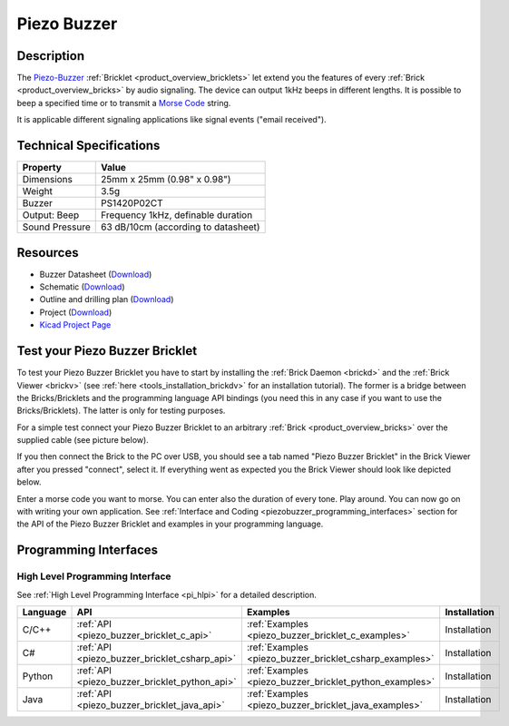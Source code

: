 .. _piezo_buzzer_bricklet:

Piezo Buzzer
============


.. raw:: html

	{% from "macros.html" import tfdocstart, tfdocimg, tfdocend %}
	{{ tfdocstart() }}
	{{ 
	    tfdocimg("Bricklets/bricklet_piezo_buzzer_tilted_350.jpg", 
	             "Bricklets/bricklet_piezo_buzzer_tilted_100.jpg", 
	             "Bricklets/bricklet_piezo_buzzer_tilted_800.jpg", 
	             "Piezo Buzzer Bricklet") 
	}}
	{{ 
	    tfdocimg("Bricklets/bricklet_piezo_buzzer_vertical_350.jpg", 
	             "Bricklets/bricklet_piezo_buzzer_vertical_100.jpg", 
	             "Bricklets/bricklet_piezo_buzzer_vertical_800.jpg", 
	             "Piezo Buzzer Bricklet") 
	}}
	{{ 
	    tfdocimg("Bricklets/bricklet_piezo_buzzer_horizontal_350.jpg", 
	             "Bricklets/bricklet_piezo_buzzer_horizontal_100.jpg", 
	             "Bricklets/bricklet_piezo_buzzer_horizontal_800.jpg", 
	             "Piezo Buzzer Bricklet") 
	}}
	{{ 
	    tfdocimg("Bricklets/bricklet_piezo_buzzer_master_350.jpg", 
	             "Bricklets/bricklet_piezo_buzzer_master_100.jpg", 
	             "Bricklets/bricklet_piezo_buzzer_master_1200.jpg", 
	             "Piezo Buzzer Bricklet with Master Brick") 
	}}
	{{ 
	    tfdocimg("Bricklets/bricklet_piezo_buzzer_brickv_350.jpg", 
	             "Bricklets/bricklet_piezo_buzzer_brickv_100.jpg", 
	             "Bricklets/bricklet_piezo_buzzer_brickv.jpg", 
	             "Brick Viewer screenshot") 
	}}
	{{ 
	    tfdocimg("Dimensions/piezo_buzzer_bricklet_dimensions_350.png", 
	             "Dimensions/piezo_buzzer_bricklet_dimensions_100.png", 
	             "Dimensions/piezo_buzzer_bricklet_dimensions.png", 
	             "Outline and drilling plan") 
	}}
	{{ tfdocend() }}


Description
-----------

The `Piezo-Buzzer <http://en.wikipedia.org/wiki/Buzzer>`_
:ref:`Bricklet <product_overview_bricklets>` let
extend you the features of every :ref:`Brick <product_overview_bricks>` by 
audio signaling. The device can output 1kHz beeps in different
lengths. It is possible to beep a specified time or to transmit a
`Morse Code <http://en.wikipedia.org/wiki/Morse_code>`_ string.

It is applicable different signaling applications like signal events
("email received").

Technical Specifications
------------------------

================================  ============================================================
Property                          Value
================================  ============================================================
Dimensions                        25mm x 25mm (0.98" x 0.98")
Weight                            3.5g
Buzzer                            PS1420P02CT
Output: Beep                      Frequency 1kHz, definable duration
Sound Pressure                    63 dB/10cm (according to datasheet)
================================  ============================================================

Resources
---------

* Buzzer Datasheet (`Download <https://github.com/Tinkerforge/piezo-buzzer-bricklet/raw/master/datasheets/ef532_ps.pdf>`__)
* Schematic (`Download <https://github.com/Tinkerforge/piezo-buzzer-bricklet/raw/master/hardware/piezo-buzzer-schematic.pdf>`__)
* Outline and drilling plan (`Download <../../_images/Dimensions/piezo_buzzer_bricklet_dimensions.png>`__)
* Project (`Download <https://github.com/Tinkerforge/piezo-buzzer-bricklet/zipball/master>`__)
* `Kicad Project Page <http://kicad.sourceforge.net/>`__



.. _piezo_buzzer_bricklet_test:

Test your Piezo Buzzer Bricklet
-------------------------------

To test your Piezo Buzzer Bricklet you have to start by installing the
:ref:`Brick Daemon <brickd>` and the :ref:`Brick Viewer <brickv>`
(see :ref:`here <tools_installation_brickdv>` for an installation tutorial).
The former is a bridge between the Bricks/Bricklets and the programming
language API bindings (you need this in any case if you want to use the
Bricks/Bricklets). The latter is only for testing purposes.

For a simple test connect your Piezo Buzzer Bricklet to an arbitrary 
:ref:`Brick <product_overview_bricks>` over the supplied cable (see picture below).

.. image:: /Images/Bricklets/bricklet_piezo_buzzer_master_600.jpg
   :scale: 100 %
   :alt: Master Brick with connected Piezo Buzzer Bricklet
   :align: center
   :target: ../../_images/Bricklets/bricklet_piezo_buzzer_master_1200.jpg

If you then connect the Brick to the PC over USB, you should see a tab named 
"Piezo Buzzer Bricklet" in the Brick Viewer after you pressed "connect", 
select it.
If everything went as expected you the Brick Viewer should look like
depicted below.

.. image:: /Images/Bricklets/bricklet_piezo_buzzer_brickv.jpg
   :scale: 100 %
   :alt: Brickv view of the Piezo Buzzer Bricklet
   :align: center
   :target: ../../_images/Bricklets/bricklet_piezo_buzzer_brickv.jpg

Enter a morse code you want to morse. You can enter
also the duration of every tone. Play around. 
You can now go on with writing your own application.
See :ref:`Interface and Coding <piezobuzzer_programming_interfaces>` section 
for the API of the Piezo Buzzer Bricklet and examples in your programming 
language.


.. _piezobuzzer_programming_interfaces:

Programming Interfaces
----------------------

High Level Programming Interface
^^^^^^^^^^^^^^^^^^^^^^^^^^^^^^^^

See :ref:`High Level Programming Interface <pi_hlpi>` for a detailed description.

.. csv-table::
   :header: "Language", "API", "Examples", "Installation"
   :widths: 25, 8, 15, 12

   "C/C++", ":ref:`API <piezo_buzzer_bricklet_c_api>`", ":ref:`Examples <piezo_buzzer_bricklet_c_examples>`", "Installation"
   "C#", ":ref:`API <piezo_buzzer_bricklet_csharp_api>`", ":ref:`Examples <piezo_buzzer_bricklet_csharp_examples>`", "Installation"
   "Python", ":ref:`API <piezo_buzzer_bricklet_python_api>`", ":ref:`Examples <piezo_buzzer_bricklet_python_examples>`", "Installation"
   "Java", ":ref:`API <piezo_buzzer_bricklet_java_api>`", ":ref:`Examples <piezo_buzzer_bricklet_java_examples>`", "Installation"


